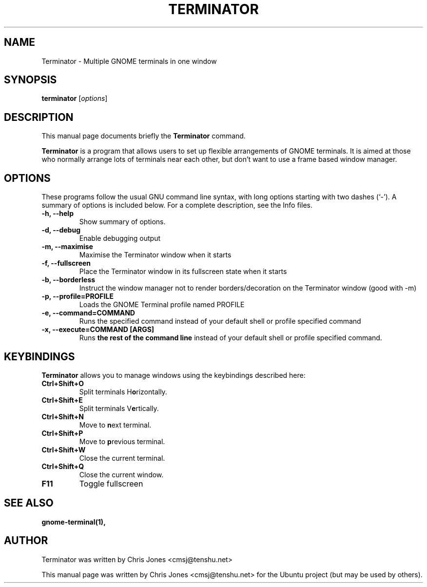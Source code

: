 .TH "TERMINATOR" "1" "Jan 5, 2008" "" ""
.SH "NAME"
Terminator \- Multiple GNOME terminals in one window
.SH "SYNOPSIS"
.B terminator
.RI [ options ] 
.br 
.SH "DESCRIPTION"
This manual page documents briefly the
.B Terminator
command.
.PP 
\fBTerminator\fP is a program that allows users to set up flexible
arrangements of GNOME terminals. It is aimed at those who normally 
arrange lots of terminals near each other, but don't want to use a 
frame based window manager.
.SH "OPTIONS"
These programs follow the usual GNU command line syntax, with long
options starting with two dashes (`\-').
A summary of options is included below.
For a complete description, see the Info files.
.TP 
.B \-h, \-\-help
Show summary of options.
.TP 
.B \-d, \-\-debug
Enable debugging output
.TP 
.B \-m, \-\-maximise
Maximise the Terminator window when it starts
.TP 
.B \-f, \-\-fullscreen
Place the Terminator window in its fullscreen state when it starts
.TP 
.B \-b, \-\-borderless
Instruct the window manager not to render borders/decoration on the 
Terminator window (good with \-m)
.TP 
.B \-p, \-\-profile=PROFILE
Loads the GNOME Terminal profile named PROFILE
.TP
.B \-e, \-\-command=COMMAND
Runs the specified command instead of your default shell or profile specified command
.TP
.B \-x, \-\-execute=COMMAND [ARGS]
Runs \fBthe rest of the command line\fR instead of your default shell or profile specified command.
.SH "KEYBINDINGS"
\fBTerminator\fR allows you to manage windows using the keybindings described here:
.TP 
.B Ctrl+Shift+O
Split terminals H\fBo\fRrizontally.
.TP 
.B Ctrl+Shift+E
Split terminals V\fBe\fRrtically.
.TP 
.B Ctrl+Shift+N
Move to \fBn\fRext terminal.
.TP 
.B Ctrl+Shift+P
Move to \fBp\fRrevious terminal.
.TP 
.B Ctrl+Shift+W
Close the current terminal.
.TP 
.B Ctrl+Shift+Q
Close the current window.
.TP
.B F11
Toggle fullscreen
.SH "SEE ALSO"
.BR gnome\-terminal(1),
.SH "AUTHOR"
Terminator was written by Chris Jones <cmsj@tenshu.net>
.PP 
This manual page was written by Chris Jones <cmsj@tenshu.net>
for the Ubuntu project (but may be used by others).
